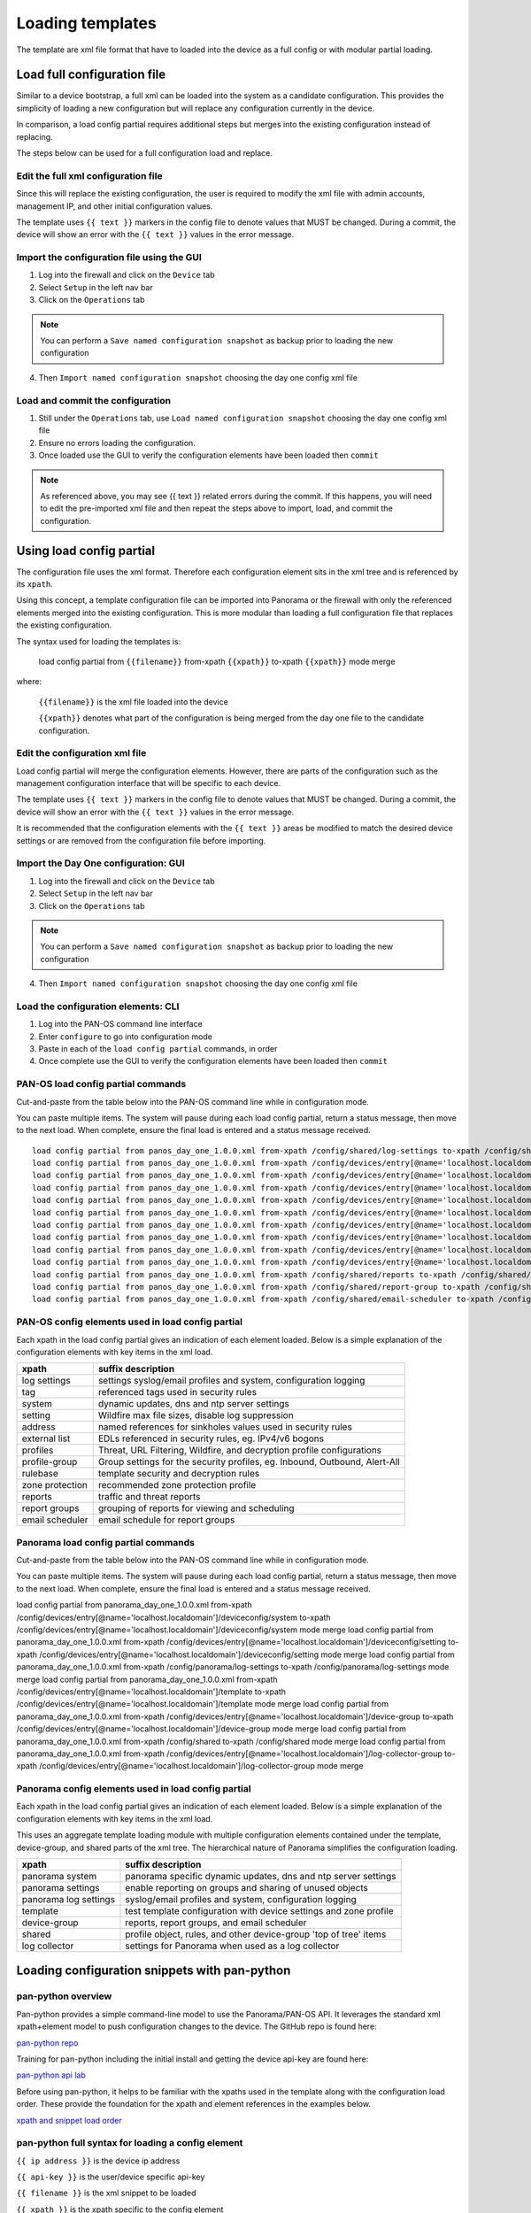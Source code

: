 
Loading templates
=================


The template are xml file format that have to loaded into the device as a full config or with modular partial loading.


Load full configuration file
----------------------------

Similar to a device bootstrap, a full xml can be loaded into the system as a candidate configuration. This provides the simplicity of loading a new configuration but will replace any configuration currently in the device.

In comparison, a load config partial requires additional steps but merges into the existing configuration instead of replacing.

The steps below can be used for a full configuration load and replace.


Edit the full xml configuration file
~~~~~~~~~~~~~~~~~~~~~~~~~~~~~~~~~~~~

Since this will replace the existing configuration, the user is required to modify the xml file with admin accounts, management IP, and other initial configuration values.

The template uses ``{{ text }}`` markers in the config file to denote values that MUST be changed.
During a commit, the device will show an error with the ``{{ text }}`` values in the error message.

Import the configuration file using the GUI
~~~~~~~~~~~~~~~~~~~~~~~~~~~~~~~~~~~~~~~~~~~

1. Log into the firewall and click on the ``Device`` tab

2. Select ``Setup`` in the left nav bar

3. Click on the ``Operations`` tab

.. Note::
    You can perform a ``Save named configuration snapshot`` as backup prior to loading the new configuration


4. Then ``Import named configuration snapshot`` choosing the day one config xml file


Load and commit the configuration
~~~~~~~~~~~~~~~~~~~~~~~~~~~~~~~~~

1. Still under the ``Operations`` tab, use ``Load named configuration snapshot`` choosing the day one config xml file

2. Ensure no errors loading the configuration.

3. Once loaded use the GUI to verify the configuration elements have been loaded then ``commit``


.. Note::
    As referenced above, you may see {{ text }} related errors during the commit.
    If this happens, you will need to edit the pre-imported xml file and then repeat the steps above to import, load, and commit the configuration.



Using load config partial
-------------------------

The configuration file uses the xml format. Therefore each configuration element sits in the xml tree and is referenced by its ``xpath``.

Using this concept, a template configuration file can be imported into Panorama or the firewall with only the referenced elements merged into the existing configuration. This is more modular than loading a full configuration file that replaces the existing configuration.

The syntax used for loading the templates is:


 load config partial from ``{{filename}}`` from-xpath ``{{xpath}}`` to-xpath ``{{xpath}}`` mode merge


where:

 ``{{filename}}`` is the xml file loaded into the device

 ``{{xpath}}`` denotes what part of the configuration is being merged from the day one file to the candidate configuration.


Edit the configuration xml file
~~~~~~~~~~~~~~~~~~~~~~~~~~~~~~~

Load config partial will merge the configuration elements.
However, there are parts of the configuration such as the management configuration interface that will be specific to each device.

The template uses ``{{ text }}`` markers in the config file to denote values that MUST be changed.
During a commit, the device will show an error with the ``{{ text }}`` values in the error message.

It is recommended that the configuration elements with the ``{{ text }}`` areas be modified to match the desired device settings or are removed from the configuration file before importing.

Import the Day One configuration: GUI
~~~~~~~~~~~~~~~~~~~~~~~~~~~~~~~~~~~~~

1. Log into the firewall and click on the ``Device`` tab

2. Select ``Setup`` in the left nav bar

3. Click on the ``Operations`` tab

.. Note::
    You can perform a ``Save named configuration snapshot`` as backup prior to loading the new configuration



4. Then ``Import named configuration snapshot`` choosing the day one config xml file


Load the configuration elements: CLI
~~~~~~~~~~~~~~~~~~~~~~~~~~~~~~~~~~~~

1. Log into the PAN-OS command line interface

2. Enter ``configure`` to go into configuration mode

3. Paste in each of the ``load config partial`` commands, in order

4. Once complete use the GUI to verify the configuration elements have been loaded then ``commit``


PAN-OS load config partial commands
~~~~~~~~~~~~~~~~~~~~~~~~~~~~~~~~~~~

Cut-and-paste from the table below into the PAN-OS command line while in configuration mode.

You can paste multiple items. The system will pause during each load config partial, return a status message, then move to the next load. When complete, ensure the final load is entered and a status message received.

::

    load config partial from panos_day_one_1.0.0.xml from-xpath /config/shared/log-settings to-xpath /config/shared/log-settings mode merge
    load config partial from panos_day_one_1.0.0.xml from-xpath /config/devices/entry[@name='localhost.localdomain']/vsys/entry[@name='vsys1']/tag to-xpath /config/devices/entry[@name='localhost.localdomain']/vsys/entry[@name='vsys1']/tag mode merge
    load config partial from panos_day_one_1.0.0.xml from-xpath /config/devices/entry[@name='localhost.localdomain']/deviceconfig/system to-xpath /config/devices/entry[@name='localhost.localdomain']/deviceconfig/system mode merge
    load config partial from panos_day_one_1.0.0.xml from-xpath /config/devices/entry[@name='localhost.localdomain']/deviceconfig/setting to-xpath /config/devices/entry[@name='localhost.localdomain']/deviceconfig/setting mode merge
    load config partial from panos_day_one_1.0.0.xml from-xpath /config/devices/entry[@name='localhost.localdomain']/vsys/entry[@name='vsys1']/address to-xpath /config/devices/entry[@name='localhost.localdomain']/vsys/entry[@name='vsys1']/address mode merge
    load config partial from panos_day_one_1.0.0.xml from-xpath /config/devices/entry[@name='localhost.localdomain']/vsys/entry[@name='vsys1']/external-list to-xpath /config/devices/entry[@name='localhost.localdomain']/vsys/entry[@name='vsys1']/external-list mode merge
    load config partial from panos_day_one_1.0.0.xml from-xpath /config/devices/entry[@name='localhost.localdomain']/vsys/entry[@name='vsys1']/profiles to-xpath /config/devices/entry[@name='localhost.localdomain']/vsys/entry[@name='vsys1']/profiles mode merge
    load config partial from panos_day_one_1.0.0.xml from-xpath /config/devices/entry[@name='localhost.localdomain']/vsys/entry[@name='vsys1']/profile-group to-xpath /config/devices/entry[@name='localhost.localdomain']/vsys/entry[@name='vsys1']/profile-group mode merge
    load config partial from panos_day_one_1.0.0.xml from-xpath /config/devices/entry[@name='localhost.localdomain']/vsys/entry[@name='vsys1']/rulebase to-xpath /config/devices/entry[@name='localhost.localdomain']/vsys/entry[@name='vsys1']/rulebase mode merge
    load config partial from panos_day_one_1.0.0.xml from-xpath /config/devices/entry[@name='localhost.localdomain']/network/profiles/zone-protection-profile to-xpath /config/devices/entry[@name='localhost.localdomain']/network/profiles/zone-protection-profile mode merge
    load config partial from panos_day_one_1.0.0.xml from-xpath /config/shared/reports to-xpath /config/shared/reports mode merge
    load config partial from panos_day_one_1.0.0.xml from-xpath /config/shared/report-group to-xpath /config/shared/report-group mode merge
    load config partial from panos_day_one_1.0.0.xml from-xpath /config/shared/email-scheduler to-xpath /config/shared/email-scheduler mode merge


PAN-OS config elements used in load config partial
~~~~~~~~~~~~~~~~~~~~~~~~~~~~~~~~~~~~~~~~~~~~~~~~~~

Each xpath in the load config partial gives an indication of each element loaded. Below is a simple explanation of the configuration elements with key items in the xml load.

================   ==========================================================================
xpath              suffix description
================   ==========================================================================
log settings       settings syslog/email profiles and system, configuration logging
tag                referenced tags used in security rules
system             dynamic updates, dns and ntp server settings
setting            Wildfire max file sizes, disable log suppression
address            named references for sinkholes values used in security rules
external list      EDLs referenced in security rules, eg. IPv4/v6 bogons
profiles           Threat, URL Filtering, Wildfire, and decryption profile configurations
profile-group      Group settings for the security profiles, eg. Inbound, Outbound, Alert-All
rulebase           template security and decryption rules
zone protection    recommended zone protection profile
reports            traffic and threat reports
report groups      grouping of reports for viewing and scheduling
email scheduler    email schedule for report groups
================   ==========================================================================


Panorama load config partial commands
~~~~~~~~~~~~~~~~~~~~~~~~~~~~~~~~~~~~~

Cut-and-paste from the table below into the PAN-OS command line while in configuration mode.

You can paste multiple items. The system will pause during each load config partial, return a status message, then move to the next load. When complete, ensure the final load is entered and a status message received.

::

load config partial from panorama_day_one_1.0.0.xml from-xpath /config/devices/entry[@name='localhost.localdomain']/deviceconfig/system to-xpath /config/devices/entry[@name='localhost.localdomain']/deviceconfig/system mode merge
load config partial from panorama_day_one_1.0.0.xml from-xpath /config/devices/entry[@name='localhost.localdomain']/deviceconfig/setting to-xpath /config/devices/entry[@name='localhost.localdomain']/deviceconfig/setting mode merge
load config partial from panorama_day_one_1.0.0.xml from-xpath /config/panorama/log-settings to-xpath /config/panorama/log-settings mode merge
load config partial from panorama_day_one_1.0.0.xml from-xpath /config/devices/entry[@name='localhost.localdomain']/template to-xpath /config/devices/entry[@name='localhost.localdomain']/template mode merge
load config partial from panorama_day_one_1.0.0.xml from-xpath /config/devices/entry[@name='localhost.localdomain']/device-group to-xpath /config/devices/entry[@name='localhost.localdomain']/device-group mode merge
load config partial from panorama_day_one_1.0.0.xml from-xpath /config/shared to-xpath /config/shared mode merge
load config partial from panorama_day_one_1.0.0.xml from-xpath /config/devices/entry[@name='localhost.localdomain']/log-collector-group to-xpath /config/devices/entry[@name='localhost.localdomain']/log-collector-group mode merge



Panorama config elements used in load config partial
~~~~~~~~~~~~~~~~~~~~~~~~~~~~~~~~~~~~~~~~~~~~~~~~~~

Each xpath in the load config partial gives an indication of each element loaded. Below is a simple explanation of the configuration elements with key items in the xml load.

This uses an aggregate template loading module with multiple configuration elements contained under the template, device-group, and shared parts of the xml tree. The hierarchical nature of Panorama simplifies the configuration loading.

======================  ==========================================================================
xpath                   suffix description
======================  ==========================================================================
panorama system         panorama specific dynamic updates, dns and ntp server settings
panorama settings       enable reporting on groups and sharing of unused objects
panorama log settings   syslog/email profiles and system, configuration logging
template                test template configuration with device settings and zone profile
device-group            reports, report groups, and email scheduler
shared                  profile object, rules, and other device-group 'top of tree' items
log collector           settings for Panorama when used as a log collector
======================  ==========================================================================


Loading configuration snippets with pan-python
----------------------------------------------

pan-python overview
~~~~~~~~~~~~~~~~~~~

Pan-python provides a simple command-line model to use the Panorama/PAN-OS API. It leverages the standard xml xpath+element model to push configuration changes to the device. The GitHub repo is found here:

`pan-python repo
<https://github.com/kevinsteves/pan-python>`_


Training for pan-python including the initial install and getting the device api-key are found here:


`pan-python api lab
<http://api-lab.paloaltonetworks.com>`_


Before using pan-python, it helps to be familiar with the xpaths used in the template along with the configuration load order. These provide the foundation for the xpath and element references in the examples below.


`xpath and snippet load order
<https://github.com/PaloAltoNetworks/iron-skillet/wiki/Panorama-PAN-OS-API-Overview>`_


pan-python full syntax for loading a config element
~~~~~~~~~~~~~~~~~~~~~~~~~~~~~~~~~~~~~~~~~~~~~~~~~~~

``{{ ip address }}`` is the device ip address

``{{ api-key }}`` is the user/device specific api-key

``{{ filename }}`` is the xml snippet to be loaded

``{{ xpath }}`` is the xpath specific to the config element


.. code-block:: python
    panxapi.py -h ``{{ ip address }}`` -K ``{{ api-key }}`` -S ``{{ filename.xml }}`` "``{{ xpath }}``"

::

For example, to load the tag.xml file to ip address 192.168.55.10 and api-key: 12345 would be:

.. code-block:: python
    panxapi.py -h 192.168.55.10 -K 12345 -S tag.xml "/config/devices/entry[@name='localhost.localdomain']/vsys/entry[@name='vsys1']/tag"

::

or an external list object (aka EDL):

.. code-block:: python
    panxapi.py -h 192.168.55.10 -K 12345 -S external_list.xml "/config/devices/entry[@name='localhost.localdomain']/vsys/entry[@name='vsys1']/external-list"

::

Simple scripts can be used to iterate through multiple load requests.


.. Note::
   Based on the local pan-python install and use of .panrc you may not require the -h and -K elements and only have to reference the xpath and filename.



